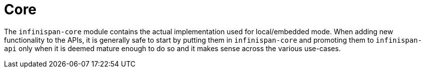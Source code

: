 ifdef::context[:parent-context: {context}]
[id="core_{context}"]
= Core
:context: core

The `infinispan-core` module contains the actual implementation used for local/embedded mode.
When adding new functionality to the APIs, it is generally safe to start by putting them in `infinispan-core` and promoting them to `infinispan-api` only when it is deemed mature enough to do so and it makes sense across the various use-cases.


ifdef::parent-context[:context: {parent-context}]
ifndef::parent-context[:!context:]